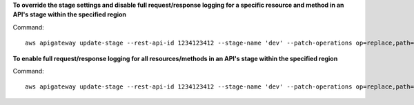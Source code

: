 **To override the stage settings and disable full request/response logging for a specific resource and method in an API's stage within the specified region**

Command::

  aws apigateway update-stage --rest-api-id 1234123412 --stage-name 'dev' --patch-operations op=replace,path=/~1resourceName/GET/logging/dataTrace,value=false --region us-west-2

**To enable full request/response logging for all resources/methods in an API's stage within the specified region**

Command::

  aws apigateway update-stage --rest-api-id 1234123412 --stage-name 'dev' --patch-operations op=replace,path=/*/*/logging/dataTrace,value=true --region us-west-2

